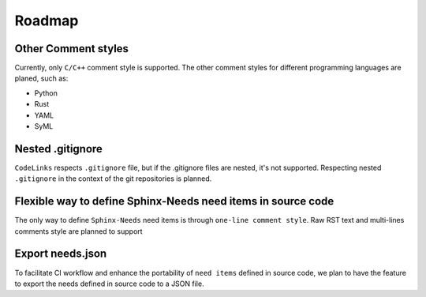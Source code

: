 .. _roadmap:

Roadmap
=======

Other Comment styles
--------------------

Currently, only ``C/C++`` comment style is supported.
The other comment styles for different programming languages are planed, such as:

- Python
- Rust
- YAML
- SyML

Nested .gitignore
-----------------

``CodeLinks`` respects ``.gitignore`` file, but if the .gitignore files are nested, it's not supported.
Respecting nested ``.gitignore`` in the context of the git repositories is planned.

Flexible way to define Sphinx-Needs need items in source code
-------------------------------------------------------------

The only way to define ``Sphinx-Needs`` need items is through ``one-line comment style``.
Raw RST text and multi-lines comments style are planned to support

Export needs.json
-----------------

To facilitate CI workflow and enhance the portability of ``need items`` defined in source code,
we plan to have the feature to export the needs defined in source code to a JSON file.
